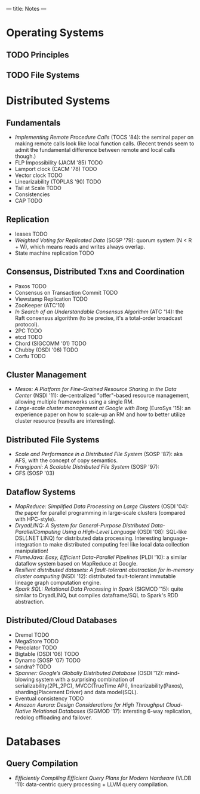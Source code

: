 ---
title: Notes
---
* Operating Systems
** TODO Principles
** TODO File Systems
* Distributed Systems
** Fundamentals
- /Implementing Remote Procedure Calls/ (TOCS '84): the seminal paper on making remote calls look like local function calls. (Recent trends seem to admit the fundamental difference between remote and local calls though.)
- FLP Impossibility (JACM '85) TODO
- Lamport clock (CACM '78) TODO
- Vector clock TODO
- Linearizability (TOPLAS '90) TODO
- Tail at Scale TODO
- Consistencies
- CAP TODO
** Replication
- leases TODO
- /Weighted Voting for Replicated Data/ (SOSP '79): quorum system (N < R + W), which means reads and writes always overlap.
- State machine replication TODO
** Consensus, Distributed Txns and Coordination
- Paxos TODO
- Consensus on Transaction Commit TODO
- Viewstamp Replication TODO
- ZooKeeper (ATC'10)
- /In Search of an Understandable Consensus Algorithm/ (ATC '14): the Raft consensus algorithm (to be precise, it's a total-order broadcast protocol).
- 2PC TODO
- etcd TODO
- Chord (SIGCOMM '01) TODO
- Chubby (OSDI '06) TODO
- Corfu TODO
** Cluster Management
- /Mesos: A Platform for Fine-Grained Resource Sharing in the Data Center/ (NSDI '11): de-centralized "offer"-based resource management, allowing multiple frameworks using a single RM.
- /Large-scale cluster management at Google with Borg/ (EuroSys '15): an experience paper on how to scale-up an RM and how to better utilize cluster resource (results are interesting).
** Distributed File Systems
- /Scale and Performance in a Distributed File System/ (SOSP '87): aka AFS, with the concept of copy semantics.
- /Frangipani: A Scalable Distributed File System/ (SOSP '97):
- GFS (SOSP '03)
** Dataflow Systems
- /MapReduce: Simplified Data Processing on Large Clusters/ (OSDI '04): /the/ paper for parallel programming in large-scale clusters (compared with HPC-style).
- /DryadLINQ: A System for General-Purpose Distributed Data-ParallelComputing Using a High-Level Language/ (OSDI '08): SQL-like DSL(.NET LINQ) for distributed data processing. Interesting language-integration to make distributed computing feel like local data collection manipulation!
- /FlumeJava: Easy, Efficient Data-Parallel Pipelines/ (PLDI '10): a similar dataflow system based on MapReduce at Google.
- /Resilient distributed datasets: A fault-tolerant abstraction for in-memory cluster computing/ (NSDI '12): distributed fault-tolerant immutable lineage graph computation engine.
- /Spark SQL: Relational Data Processing in Spark/ (SIGMOD '15): quite similar to DryadLINQ, but compiles dataframe/SQL to Spark's RDD abstraction.
** Distributed/Cloud Databases
- Dremel TODO
- MegaStore TODO
- Percolator TODO
- Bigtable (OSDI '06) TODO
- Dynamo (SOSP '07) TODO
- sandra? TODO
- /Spanner: Google’s Globally Distributed Database/ (OSDI '12): mind-blowing system with a surprising combination of serializability(2PL,2PC), MVCC(TrueTime API), linearizability(Paxos), sharding(Placement Driver) and data model(SQL).
- Eventual consistency TODO
- /Amazon Aurora: Design Considerations for High Throughput Cloud-Native Relational Databases/ (SIGMOD '17): intersting 6-way replication, redolog offloading and failover.
* Databases
** Query Compilation
- /Efficiently Compiling Efficient Query Plans for Modern Hardware/ (VLDB '11): data-centric query processing + LLVM query compilation.
